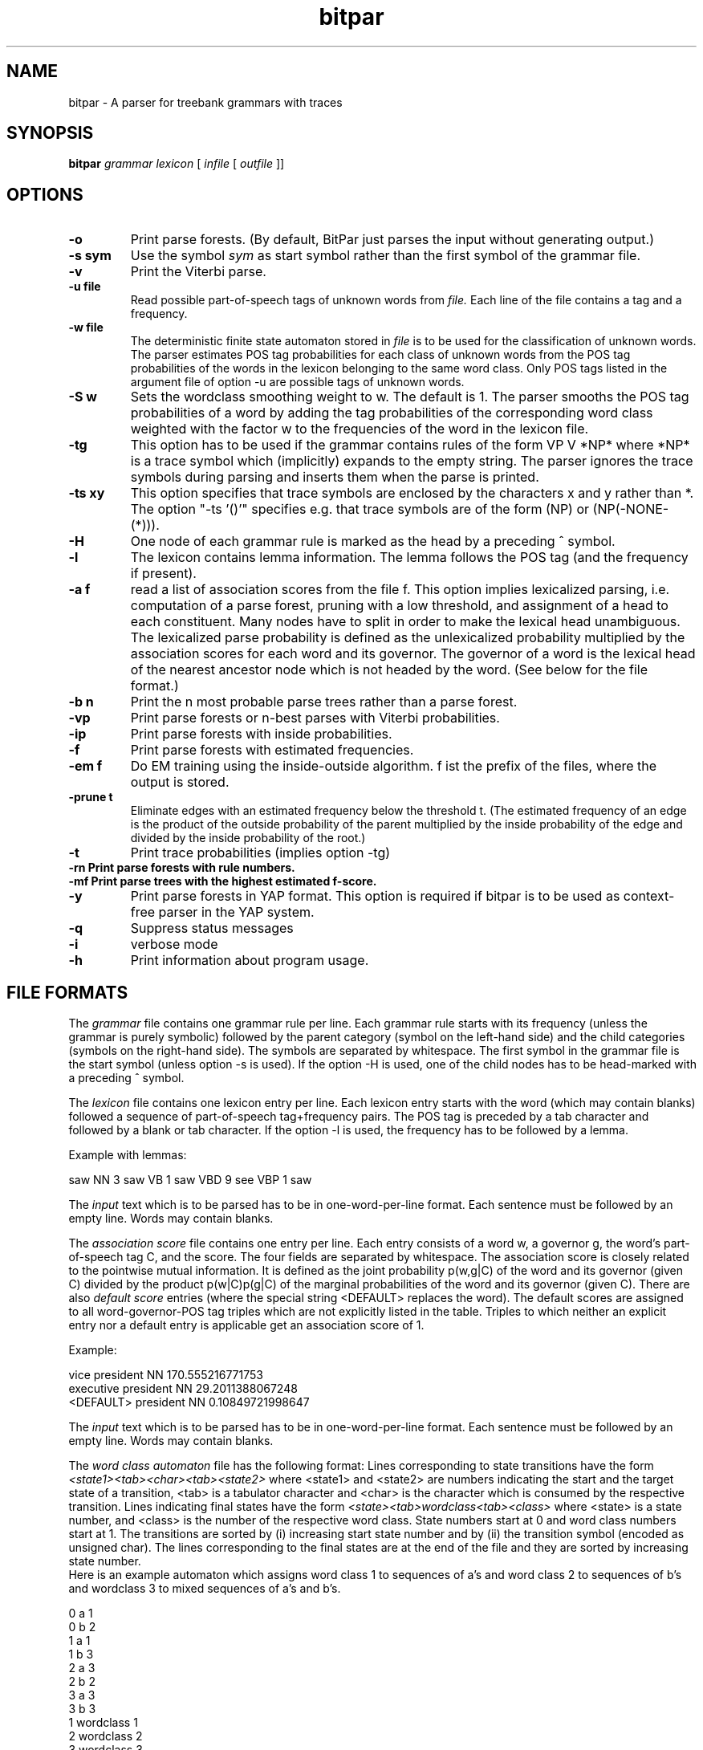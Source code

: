 .TH bitpar 1 "February 2003" "" "BitPar"
.SH NAME
bitpar \- A parser for treebank grammars with traces
.SH SYNOPSIS
.B bitpar
.I grammar
.I lexicon
[
.I infile
[
.I outfile
]]
.SH OPTIONS
.TP
.B \-o
Print parse forests. (By default, BitPar just parses the input without
generating output.)
.TP
.B \-s sym
Use the symbol
.I sym
as start symbol rather than the first symbol of the grammar file.
.TP
.B \-v
Print the Viterbi parse.
.TP
.B \-u file
Read possible part-of-speech tags of unknown words from
.I file.
Each line of the file contains a tag and a frequency.
.TP
.B \-w file
The deterministic finite state automaton stored in
.I file
is to be used for the classification of unknown words. The parser
estimates POS tag probabilities for each class of unknown words from
the POS tag probabilities of the words in the lexicon belonging to the
same word class. Only POS tags listed in the argument file of option
-u are possible tags of unknown words.
.TP
.B \-S w
Sets the wordclass smoothing weight to w. The default is 1. The parser
smooths the POS tag probabilities of a word by adding the tag
probabilities of the corresponding word class weighted with the factor
w to the frequencies of the word in the lexicon file.
.TP
.B \-tg
This option has to be used if the grammar contains rules of the form
VP V *NP* where *NP* is a trace symbol which (implicitly) expands to
the empty string. The parser ignores the trace symbols during parsing
and inserts them when the parse is printed.
.TP
.B \-ts xy
This option specifies that trace symbols are enclosed by the
characters x and y rather than *. The option "-ts '()'" specifies e.g.
that trace symbols are of the form (NP) or (NP(-NONE-(*))).
.TP
.B \-H
One node of each grammar rule is marked as the head by a preceding ^ symbol.
.TP
.B \-l
The lexicon contains lemma information. The lemma follows the POS tag
(and the frequency if present).
.TP
.B \-a f
read a list of association scores from the file f. This option implies
lexicalized parsing, i.e. computation of a parse forest, pruning with
a low threshold, and assignment of a head to each constituent. Many
nodes have to split in order to make the lexical head unambiguous.
The lexicalized parse probability is defined as the unlexicalized
probability multiplied by the association scores for each word and its
governor. The governor of a word is the lexical head of the nearest
ancestor node which is not headed by the word.
(See below for the file format.)
.TP
.B \-b n
Print the n most probable parse trees rather than a parse forest.
.TP
.B \-vp
Print parse forests or n-best parses with Viterbi probabilities.
.TP
.B \-ip
Print parse forests with inside probabilities.
.TP
.B \-f
Print parse forests with estimated frequencies.
.TP
.B \-em f
Do EM training using the inside-outside algorithm. f ist the prefix of
the files, where the output is stored.
.TP
.B \-prune t
Eliminate edges with an estimated frequency below the threshold t.
(The estimated frequency of an edge is the product of the outside
probability of the parent multiplied by the inside probability of the
edge and divided by the inside probability of the root.)
.TP
.B \-t
Print trace probabilities (implies option -tg)
.TP
.B \-rn Print parse forests with rule numbers.
.TP
.B \-mf Print parse trees with the highest estimated f-score.
.TP
.B \-y
Print parse forests in YAP format. This option is required if bitpar
is to be used as context-free parser in the YAP system.
.TP
.B \-q
Suppress status messages
.TP
.B \-i
verbose mode
.TP
.B \-h
Print information about program usage.
.SH "FILE FORMATS"
The
.I grammar
file contains one grammar rule per line. Each grammar rule starts with
its frequency (unless the grammar is purely symbolic) followed by the
parent category (symbol on the left-hand side) and the child
categories (symbols on the right-hand side). The symbols are separated
by whitespace. The first symbol in the grammar file is the start
symbol (unless option -s is used). If the option -H is used, one of
the child nodes has to be head-marked with a preceding ^ symbol.
.PP
The
.I lexicon
file contains one lexicon entry per line. Each lexicon entry starts
with the word (which may contain blanks) followed a sequence of
part-of-speech tag+frequency pairs. The POS tag is preceded by a tab character and followed by a blank or tab character. If the option -l is used, the
frequency has to be followed by a lemma.
.PP
Example with lemmas:
.PP
saw	NN 3 saw	VB 1 saw	VBD 9 see	VBP 1 saw
.PP
The
.I input
text which is to be parsed has to be in one-word-per-line format. Each
sentence must be followed by an empty line. Words may contain blanks. 
.PP
The
.I association score
file contains one entry per line. Each entry consists of a word w, a
governor g, the word's part-of-speech tag C, and the score. The four
fields are separated by whitespace. The association score is closely
related to the pointwise mutual information. It is defined as the
joint probability p(w,g|C) of the word and its governor (given C)
divided by the product p(w|C)p(g|C) of the marginal probabilities of
the word and its governor (given C).
There are also
.I default score
entries (where the special string <DEFAULT> replaces the word). The
default scores are assigned to all word-governor-POS tag triples which
are not explicitly listed in the table. Triples to which neither an
explicit entry nor a default entry is applicable get an association
score of 1.
.PP
Example:
.PP
vice	president	NN	170.555216771753
.br
executive	president	NN	29.2011388067248
.br
<DEFAULT>	president	NN	0.10849721998647
.PP
The
.I input
text which is to be parsed has to be in one-word-per-line format. Each
sentence must be followed by an empty line. Words may contain blanks. 
.PP
The
.I word class automaton
file has the following format: Lines corresponding to state
transitions have the form
.I <state1><tab><char><tab><state2>
where <state1> and <state2> are numbers indicating the start and the
target state of a transition, <tab> is a tabulator character and
<char> is the character which is consumed by the respective
transition. Lines indicating final states have the form
.I <state><tab>wordclass<tab><class>
where <state> is a state number, and <class> is the number of the
respective word class. State numbers start at 0 and word class numbers
start at 1. The transitions are sorted by (i) increasing start state
number and by (ii) the transition symbol (encoded as unsigned char).
The lines corresponding to the final states are at the end of the file
and they are sorted by increasing state number.
.br
Here is an example automaton which assigns word class 1 to sequences
of a's and word class 2 to sequences of b's and wordclass 3 to mixed
sequences of a's and b's.
.PP
0	a	1
.br
0	b	2
.br
1	a	1
.br
1	b	3
.br
2	a	3
.br
2	b	2
.br
3	a	3
.br
3	b	3
.br
1	wordclass	1
.br
2	wordclass	2
.br
3	wordclass	3
.PP
.RE
.SH "EXIT STATUS"
.B bitpar
returns 0 unless some error occurs.
.SH BUGS
The probabilities of cyclic analyses such as (NP (NP (N Peter))) may
be incorrect.
.SH "SEE ALSO"
vpf
.SH AUTHOR
Helmut Schmid,
Institute for Computational Linguistics,
University of Stuttgart,
Email: schmid@ims.uni-stuttgart.de,
All Rights Reserved
